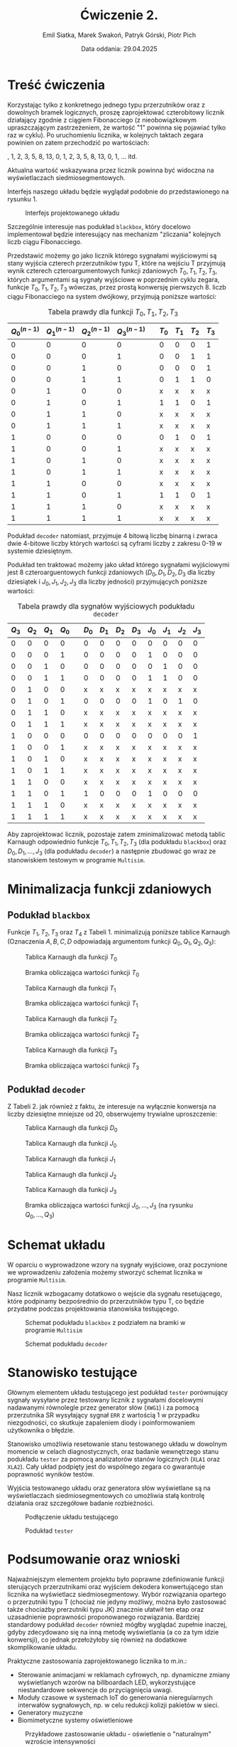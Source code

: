 #+title: Ćwiczenie 2.
#+author: Emil Siatka, Marek Swakoń, Patryk Górski, Piotr Pich
#+date: Data oddania: 29.04.2025

#+language: pl
#+LATEX_HEADER: \usepackage[AUTO]{babel}
#+LATEX_HEADER: \usepackage[margin=1cm]{geometry}
#+LATEX_HEADER: \usepackage{float}
#+LATEX_HEADER: \usepackage{siunitx}

* Treść ćwiczenia

Korzystając tylko z konkretnego jednego typu przerzutników oraz z dowolnych bramek logicznych, proszę zaprojektować czterobitowy licznik działający zgodnie z ciągiem Fibonacciego (z nieobowiązkowym upraszczającym zastrzeżeniem, że wartość "1" powinna się pojawiać tylko raz w cyklu). Po uruchomieniu licznika, w kolejnych taktach zegara powinien on zatem przechodzić po wartościach: 

\bigskip
 0, 1, 2, 3, 5, 8, 13, 0, 1, 2, 3, 5, 8, 13, 0, 1, … itd.
\bigskip
 
Aktualna wartość wskazywana przez licznik powinna być widoczna na wyświetlaczach siedmiosegmentowych.

\bigskip

Interfejs naszego układu będzie wyglądał podobnie do przedstawionego na rysunku 1.

#+ATTR_LATEX: :placement [H]
#+caption: Interfejs projektowanego układu
[[file:screeny/caly_uklad.png]]

Szczególnie interesuje nas podukład ~blackbox~, który docelowo implementował będzie interesujący nas mechanizm "zliczania" kolejnych liczb ciągu Fibonacciego.

\bigskip

Przedstawić możemy go jako licznik którego sygnałami wyjściowymi są stany wyjścia czterech przerzutników typu T, które na wejściu T przyjmują wynik czterech czteroargumentowych funkcji zdaniowych $T_0, T_1, T_2, T_3$, których argumentami są sygnały wyjściowe w poprzednim
cyklu zegara, funkcje $T_0, T_1, T_2, T_3$ wówczas, przez prostą konwersję pierwszych 8. liczb ciągu Fibonacciego na system dwójkowy, przyjmują poniższe wartości:

#+ATTR_LATEX: :align |c|c|c|c|c|c|c|c|c|
#+ATTR_LATEX: :placement [H]
#+caption: Tabela prawdy dla funkcji $T_0, T_1, T_2, T_3$
|-----+-----+-----+-----+---+------+------+------+------|
| $Q^{(n-1)}_0$ | $Q^{(n-1)}_1$    | $Q^{(n-1)}_2$    | $Q^{(n-1)}_3$    |   | $T_0$ | $T_1$ | $T_2$ | $T_3$ |
|-----+-----+-----+-----+---+------+------+------+------|
|   0 |   0 |   0 |   0 |   |    0 |    0 |    0 |    1 |
|   0 |   0 |   0 |   1 |   |    0 |    0 |    1 |    1 |
|   0 |   0 |   1 |   0 |   |    0 |    0 |    0 |    1 |
|   0 |   0 |   1 |   1 |   |    0 |    1 |    1 |    0 |
|   0 |   1 |   0 |   0 |   |    x |    x |    x |    x |
|   0 |   1 |   0 |   1 |   |    1 |    1 |    0 |    1 |
|   0 |   1 |   1 |   0 |   |    x |    x |    x |    x |
|   0 |   1 |   1 |   1 |   |    x |    x |    x |    x |
|   1 |   0 |   0 |   0 |   |    0 |    1 |    0 |    1 |
|   1 |   0 |   0 |   1 |   |    x |    x |    x |    x |
|   1 |   0 |   1 |   0 |   |    x |    x |    x |    x |
|   1 |   0 |   1 |   1 |   |    x |    x |    x |    x |
|   1 |   1 |   0 |   0 |   |    x |    x |    x |    x |
|   1 |   1 |   0 |   1 |   |    1 |    1 |    0 |    1 |
|   1 |   1 |   1 |   0 |   |    x |    x |    x |    x |
|   1 |   1 |   1 |   1 |   |    x |    x |    x |    x |
|-----+-----+-----+-----+---+------+------+------+------|

Podukład ~decoder~ natomiast, przyjmuje 4 bitową liczbę binarną i zwraca dwie 4-bitowe liczby których wartości są cyframi liczby z zakresu 0-19 w systemie dziesiętnym.

\bigskip

Podukład ten traktować możemy jako układ którego sygnałami wyjściowymi jest 8 czteroarguentowych funkcji zdaniowych ($D_0, D_1, D_2, D_3$ dla liczby dziesiątek i $J_0, J_1, J_2, J_3$ dla liczby jedności)
przyjmujących poniższe wartości:

#+ATTR_LATEX: :align |c|c|c|c|c|c|c|c|c|c|c|c|c|
#+ATTR_LATEX: :placement [H]
#+caption: Tabela prawdy dla sygnałów wyjściowych podukładu ~decoder~
|------+------+------+------+---+------+------+------+------+------+------+------+------|
| $Q_3$ | $Q_2$ | $Q_1$ | $Q_0$ |   | $D_0$ | $D_1$ | $D_2$ | $D_3$ | $J_0$ | $J_1$ | $J_2$ | $J_3$ |
|------+------+------+------+---+------+------+------+------+------+------+------+------|
|    0 |    0 |    0 |    0 |   | 0    | 0    | 0    | 0    | 0    | 0    | 0    | 0    |
|    0 |    0 |    0 |    1 |   | 0    | 0    | 0    | 0    | 1    | 0    | 0    | 0    |
|    0 |    0 |    1 |    0 |   | 0    | 0    | 0    | 0    | 0    | 1    | 0    | 0    |
|    0 |    0 |    1 |    1 |   | 0    | 0    | 0    | 0    | 1    | 1    | 0    | 0    |
|    0 |    1 |    0 |    0 |   | x    | x    | x    | x    | x    | x    | x    | x    |
|    0 |    1 |    0 |    1 |   | 0    | 0    | 0    | 0    | 1    | 0    | 1    | 0    |
|    0 |    1 |    1 |    0 |   | x    | x    | x    | x    | x    | x    | x    | x    |
|    0 |    1 |    1 |    1 |   | x    | x    | x    | x    | x    | x    | x    | x    |
|    1 |    0 |    0 |    0 |   | 0    | 0    | 0    | 0    | 0    | 0    | 0    | 1    |
|    1 |    0 |    0 |    1 |   | x    | x    | x    | x    | x    | x    | x    | x    |
|    1 |    0 |    1 |    0 |   | x    | x    | x    | x    | x    | x    | x    | x    |
|    1 |    0 |    1 |    1 |   | x    | x    | x    | x    | x    | x    | x    | x    |
|    1 |    1 |    0 |    0 |   | x    | x    | x    | x    | x    | x    | x    | x    |
|    1 |    1 |    0 |    1 |   | 1    | 0    | 0    | 0    | 1    | 0    | 0    | 0    |
|    1 |    1 |    1 |    0 |   | x    | x    | x    | x    | x    | x    | x    | x    |
|    1 |    1 |    1 |    1 |   | x    | x    | x    | x    | x    | x    | x    | x    |
|------+------+------+------+---+------+------+------+------+------+------+------+------|

Aby zaprojektować licznik, pozostaje zatem zminimalizować metodą tablic Karnaugh odpowiednio funkcje $T_0, T_1, T_2, T_3$ (dla podukładu ~blackbox~) oraz $D_0, D_1, \ldots, J_3$ (dla podukładu ~decoder~) a następnie zbudować go wraz ze stanowiskiem testowym w programie ~Multisim~.

* Minimalizacja funkcji zdaniowych

** Podukład ~blackbox~

Funkcje $T_1, T_2, T_3$ oraz $T_4$ z Tabeli 1. minimalizują poniższe tablice Karnaugh (Oznaczenia $A, B, C, D$ odpowiadają argumentom funkcji $Q_0, Q_1, Q_2, Q_3$):

#+ATTR_LATEX: :placement [H]
#+ATTR_LATEX: :height 200px
#+caption: Tablica Karnaugh dla funkcji $T_0$
[[file:screeny/t0_kmap.jpg]]

#+ATTR_LATEX: :placement [H]
#+ATTR_LATEX: :height 300px
#+caption: Bramka obliczająca wartości funkcji $T_0$
[[file:screeny/t0.png]]

#+ATTR_LATEX: :placement [H]
#+ATTR_LATEX: :height 200px
#+caption: Tablica Karnaugh dla funkcji $T_1$
[[file:screeny/t1_kmap.png]]

#+ATTR_LATEX: :placement [H]
#+ATTR_LATEX: :height 300px
#+caption: Bramka obliczająca wartości funkcji $T_1$
[[file:screeny/t1.png]]

#+ATTR_LATEX: :placement [H]
#+ATTR_LATEX: :height 200px
#+caption: Tablica Karnaugh dla funkcji $T_2$
[[file:screeny/t2_kmap.png]]

#+ATTR_LATEX: :placement [H]
#+ATTR_LATEX: :height 300px
#+caption: Bramka obliczająca wartości funkcji $T_2$
[[file:screeny/t2.png]]

#+ATTR_LATEX: :placement [H]
#+ATTR_LATEX: :height 200px
#+caption: Tablica Karnaugh dla funkcji $T_3$
[[file:screeny/t3_kmap.png]]

#+ATTR_LATEX: :placement [H]
#+ATTR_LATEX: :height 300px
#+caption: Bramka obliczająca wartości funkcji $T_3$
[[file:screeny/t3.png]]


** Podukład ~decoder~

Z Tabeli 2. jak również z faktu, że interesuje na wyłącznie konwersja na liczby dziesiętne mniejsze od 20, obserwujemy trywialne uproszczenie:
\begin{equation}
D_1 = D_2 = D_3 = 0
\end{equation}

#+ATTR_LATEX: :placement [H]
#+caption: Tablica Karnaugh dla funkcji $D_0$
[[file:screeny/q0_kmap.png]]

#+ATTR_LATEX: :placement [H]
#+caption: Tablica Karnaugh dla funkcji $J_0$
[[file:screeny/q4_kmap.png]]

#+ATTR_LATEX: :placement [H]
#+caption: Tablica Karnaugh dla funkcji $J_1$
[[file:screeny/q5_kmap.png]]

#+ATTR_LATEX: :placement [H]
#+caption: Tablica Karnaugh dla funkcji $J_2$
[[file:screeny/q6_kmap.png]]

#+ATTR_LATEX: :placement [H]
#+caption: Tablica Karnaugh dla funkcji $J_3$
[[file:screeny/q7_kmap.png]]

#+ATTR_LATEX: :placement [H]
#+caption: Bramka obliczająca wartości funkcji $J_0, \ldots, J_3$ (na rysunku $Q_0, \ldots, Q_3$)
[[file:screeny/jednosci.png]]

* Schemat układu

W oparciu o wyprowadzone wzory na sygnały wyjściowe, oraz poczynione we wprowadzeniu założenia możemy stworzyć schemat licznika w programie ~Multisim~.

Nasz licznik wzbogacamy dotatkowo o wejście dla sygnału resetującego, które podpinamy bezpośrednio do przerzutników typu T, co będzie przydatne podczas projektowania stanowiska testującego.

#+ATTR_LATEX: :placement [H]
#+caption: Schemat podukładu ~blackbox~ z podziałem na bramki w programie ~Multisim~
[[file:screeny/blackbox.png]]

#+ATTR_LATEX: :placement [H]
#+caption: Schemat podukładu ~decoder~
[[file:screeny/decoder.png]]


* Stanowisko testujące

Głównym elementem układu testującego jest podukład ~tester~ porównujący sygnały wysyłane przez testowany
licznik z sygnałami docelowymi nadawanymi równolegle przez generator słów (~XWG1~) i za pomocą przerzutnika SR
wysyłający sygnał ~ERR~ z wartością 1 w przypadku niezgodności, co skutkuje zapaleniem diody i poinformowaniem użytkownika o błędzie.

Stanowisko umożliwia resetowanie stanu testowanego układu w dowolnym momencie w celach diagnostycznych, oraz badanie wewnętrzego stanu
podukładu ~tester~ za pomocą analizatorów stanów logicznych (~XLA1~ oraz ~XLA2~). Cały układ podpięty jest do wspólnego zegara co gwarantuje poprawność
wyników testów.

Wyjścia testowanego układu oraz generatora słów wyświetlane są na wyświetlaczach siedmiosegmentowych co umożliwia stałą kontrolę działania oraz szczegółowe badanie rozbieżności.

#+ATTR_LATEX: :placement [H]
#+caption: Podłączenie układu testującego
[[file:screeny/caly_uklad_z_testami.png]]

#+ATTR_LATEX: :placement [H]
#+caption: Podukład ~tester~
[[file:screeny/tester.png]]


* Podsumowanie oraz wnioski

Najważniejszym elementem projektu było poprawne zdefiniowanie funkcji sterujących przerzutnikami oraz wyjściem dekodera konwertującego stan licznika na wyświetlacz siedmiosegmentowy.
Wybór rozwiązania opartego o przerzutniki typu T (chociaż nie jedyny możliwy, można było zastosować także chociażby prerzutniki typu JK) znacznie ułatwił ten etap oraz uzasadnienie poprawności proponowanego rozwiązania.
Bardziej standardowy podukład ~decoder~ również mógłby wyglądać zupełnie inaczej, gdyby zdecydowano się na inną metodę wyświetlania (a co za tym idzie konwersji), co jednak przełożyłoby się również na dodatkowe skomplikowanie układu.

Praktyczne zastosowania zaprojektowanego licznika to m.in.:
- Sterowanie animacjami w reklamach cyfrowych, np. dynamiczne zmiany wyświetlanych wzorów na billboardach LED, wykorzystujące niestandardowe sekwencje do przyciągnięcia uwagi.
- Moduły czasowe w systemach IoT do generowania nieregularnych interwałów sygnałowych, np. w celu redukcji kolizji pakietów w sieci.
- Generatory muzyczne
- Biomimetyczne systemy oświetleniowe

#+ATTR_LATEX: :placement [H]
#+caption: Przykładowe zastosowanie układu - oświetlenie o "naturalnym" wzroście intensywności
[[file:screeny/zastosowanie.png]]


Wykonane zadanie jest dobrym ćwiczeniem z zakresu projektowania niestandardowych liczników opartych na logice kombinacyjnej oraz
zastosowania i wyboru odpowiedniego rodzaju przerzutników w projektowanych układach.
